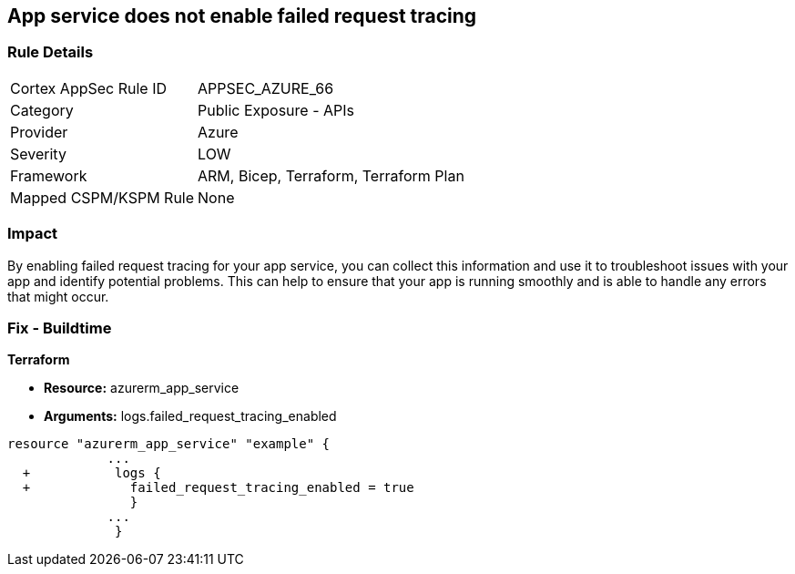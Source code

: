 == App service does not enable failed request tracing
// Failed request tracing disabled for Azure App Services


=== Rule Details

[cols="1,2"]
|===
|Cortex AppSec Rule ID |APPSEC_AZURE_66
|Category |Public Exposure - APIs
|Provider |Azure
|Severity |LOW
|Framework |ARM, Bicep, Terraform, Terraform Plan
|Mapped CSPM/KSPM Rule |None
|===


=== Impact
By enabling failed request tracing for your app service, you can collect this information and use it to troubleshoot issues with your app and identify potential problems.
This can help to ensure that your app is running smoothly and is able to handle any errors that might occur.

=== Fix - Buildtime


*Terraform* 


* *Resource:* azurerm_app_service
* *Arguments:* logs.failed_request_tracing_enabled


[source,go]
----
resource "azurerm_app_service" "example" {
             ...
  +           logs {
  +             failed_request_tracing_enabled = true
                }
             ...
              }
----
